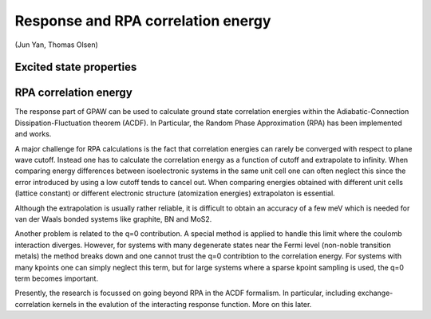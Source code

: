 ===================================
Response and RPA correlation energy
===================================

(Jun Yan, Thomas Olsen)

Excited state properties
========================

RPA correlation energy
======================

The response part of GPAW can be used to calculate ground state correlation energies within the Adiabatic-Connection Dissipation-Fluctuation theorem (ACDF). In Particular, the Random Phase Approximation (RPA) has been implemented and works. 

A major challenge for RPA calculations is the fact that correlation energies can rarely be converged with respect to plane wave cutoff. Instead one has to calculate the correlation energy as a function of cutoff and extrapolate to infinity. When comparing energy differences between isoelectronic systems in the same unit cell one can often neglect this since the error introduced by using a low cutoff tends to cancel out. When comparing energies obtained with different unit cells (lattice constant) or different electronic structure (atomization energies) extrapolaton is essential.

Although the extrapolation is usually rather reliable, it is difficult to obtain an accuracy of a few meV which is needed for van der Waals bonded systems like graphite, BN and MoS2.

Another problem is related to the q=0 contribution. A special method is applied to handle this limit where the coulomb interaction diverges. However, for systems with many degenerate states near the Fermi level (non-noble transition metals) the method breaks down and one cannot trust the q=0 contribtion to the correlation energy. For systems with many kpoints one can simply neglect this term, but for large systems where a sparse kpoint sampling is used, the q=0 term becomes important.

Presently, the research is focussed on going beyond RPA in the ACDF formalism. In particular, including exchange-correlation kernels in the evalution of the interacting response function. More on this later.
